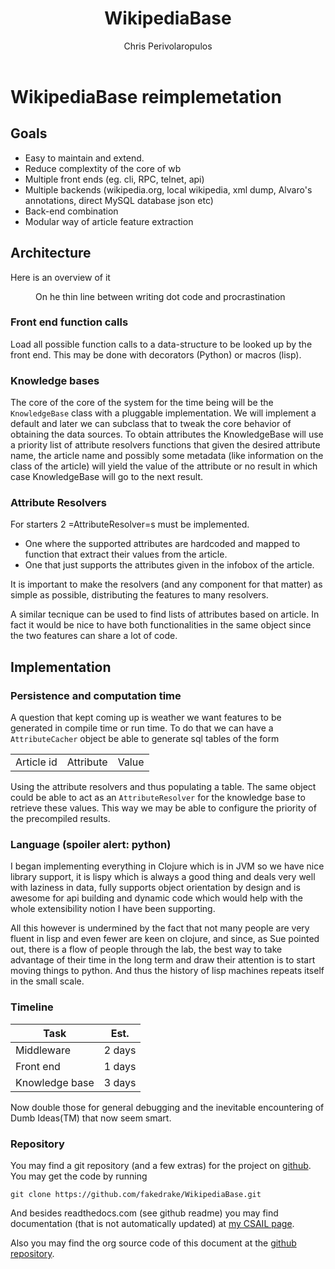 #+LaTeX_CLASS: fakedrake-org-article
#+TITLE: WikipediaBase
#+AUTHOR: Chris Perivolaropulos

* WikipediaBase reimplemetation
** Goals
   - Easy to maintain and extend.
   - Reduce complextity of the core of wb
   - Multiple front ends (eg. cli, RPC, telnet, api)
   - Multiple backends (wikipedia.org, local wikipedia, xml dump,
     Alvaro's annotations, direct MySQL database json etc)
   - Back-end combination
   - Modular way of article feature extraction

** Architecture
   Here is an overview of it

   #+CAPTION: On he thin line between writing dot code and procrastination
   #+LABEL:   Module Diagram
   [[./wikipediabase.png]]

*** Front end function calls

    Load all possible function calls to a data-structure to be looked
    up by the front end. This may be done with decorators (Python) or
    macros (lisp).

*** Knowledge bases
    The core of the core of the system for the time being will be the
    =KnowledgeBase= class with a pluggable implementation. We will
    implement a default and later we can subclass that to tweak the
    core behavior of obtaining the data sources. To obtain attributes
    the KnowledgeBase will use a priority list of attribute resolvers
    functions that given the desired attribute name, the article name
    and possibly some metadata (like information on the class of the
    article) will yield the value of the attribute or no result in
    which case KnowledgeBase will go to the next result.

*** Attribute Resolvers
    For starters 2 =AttributeResolver=s must be implemented.

    - One where the supported attributes are hardcoded and mapped to
      function that extract their values from the article.
    - One that just supports the attributes given in the infobox of the
      article.

    It is important to make the resolvers (and any component for that
    matter) as simple as possible, distributing the features to many
    resolvers.

    A similar tecnique can be used to find lists of attributes based
    on article. In fact it would be nice to have both functionalities
    in the same object since the two features can share a lot of code.

** Implementation
*** Persistence and computation time
    A question that kept coming up is weather we want features to be
    generated in compile time or run time. To do that we can have a
    =AttributeCacher= object be able to generate sql tables of the
    form

    | Article id | Attribute | Value |

    Using the attribute resolvers and thus populating a table. The
    same object could be able to act as an =AttributeResolver= for the
    knowledge base to retrieve these values. This way we may be able
    to configure the priority of the precompiled results.

*** Language (spoiler alert: python)
    I began implementing everything in Clojure which is in JVM so we
    have nice library support, it is lispy which is always a good
    thing and deals very well with laziness in data, fully supports
    object orientation by design and is awesome for api building and
    dynamic code which would help with the whole extensibility notion
    I have been supporting.

    All this however is undermined by the fact that not many people
    are very fluent in lisp and even fewer are keen on clojure, and
    since, as Sue pointed out, there is a flow of people through the
    lab, the best way to take advantage of their time in the long term
    and draw their attention is to start moving things to python. And
    thus the history of lisp machines repeats itself in the small
    scale.

*** Timeline
    | Task           | Est.   |
    |----------------+--------|
    | Middleware     | 2 days |
    | Front end      | 1 days |
    | Knowledge base | 3 days |

    Now double those for general debugging and the inevitable
    encountering of Dumb Ideas(TM) that now seem smart.

*** Repository
    You may find a git repository (and a few extras) for the project
    on [[http://github.com/fakedrake/WikipediaBase][github]]. You may get the code by running

    #+BEGIN_EXAMPLE
    git clone https://github.com/fakedrake/WikipediaBase.git
    #+END_EXAMPLE

    And besides readthedocs.com (see github readme) you may find
    documentation (that is not automatically updated) at [[http://people.csail.mit.edu/cperivol/wikipediabase/][my CSAIL page]].

    Also you may find the org source code of this document at the
    [[https://github.com/fakedrake/WikipediaBase/tree/master/docs/human][github repository]].
